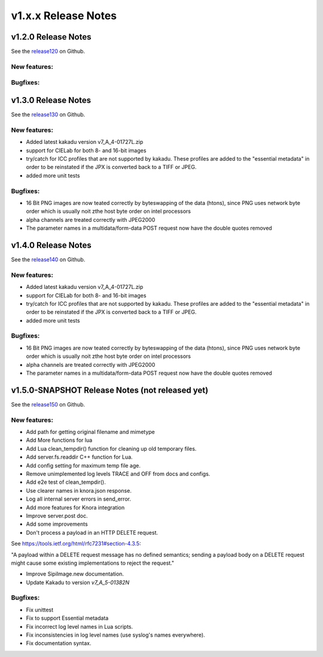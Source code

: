 .. Copyright © 2017 Lukas Rosenthaler, Andrea Bianco, Benjamin Geer,
   Tobias Schweizer, and Ivan Subotic.

   This file is part of Sipi.

   Sipi is free software: you can redistribute it and/or modify
   it under the terms of the GNU Affero General Public License as published
   by the Free Software Foundation, either version 3 of the License, or
   (at your option) any later version.

   Sipi is distributed in the hope that it will be useful,
   but WITHOUT ANY WARRANTY; without even the implied warranty of
   MERCHANTABILITY or FITNESS FOR A PARTICULAR PURPOSE.

   Additional permission under GNU AGPL version 3 section 7:
   If you modify this Program, or any covered work, by linking or combining
   it with Kakadu (or a modified version of that library) or Adobe ICC Color
   Profiles (or a modified version of that library) or both, containing parts
   covered by the terms of the Kakadu Software Licence or Adobe Software Licence,
   or both, the licensors of this Program grant you additional permission
   to convey the resulting work.

   See the GNU Affero General Public License for more details.
   You should have received a copy of the GNU Affero General Public
   License along with Sipi.  If not, see <http://www.gnu.org/licenses/>.

####################
v1.x.x Release Notes
####################

********************
v1.2.0 Release Notes
********************

See the `release120`_ on Github.

New features:
-------------


Bugfixes:
---------

.. _release120: https://github.com/dhlab-basel/Sipi/releases/tag/v1.2.0



********************
v1.3.0 Release Notes
********************

See the `release130`_ on Github.

New features:
-------------

- Added latest kakadu version v7_A_4-01727L.zip
- support for CIELab for both 8- and 16-bit images
- try/catch for ICC profiles that are not supported by kakadu. These profiles are added to the "essential metadata" in order to be reinstated if the JPX is converted back to a TIFF or JPEG.
- added more unit tests


Bugfixes:
---------

- 16 Bit PNG images are now teated correctly by byteswapping of the data (htons), since PNG uses network byte order which is usually noit zthe host byte order on intel processors
- alpha channels are treated correctly with JPEG2000
- The parameter names in a multidata/form-data POST request now have the double quotes removed

.. _release130: https://github.com/dhlab-basel/Sipi/releases/tag/v1.3.0



********************
v1.4.0 Release Notes
********************

See the `release140`_ on Github.

New features:
-------------

- Added latest kakadu version v7_A_4-01727L.zip
- support for CIELab for both 8- and 16-bit images
- try/catch for ICC profiles that are not supported by kakadu. These profiles are added to the "essential metadata" in order to be reinstated if the JPX is converted back to a TIFF or JPEG.
- added more unit tests


Bugfixes:
---------

- 16 Bit PNG images are now teated correctly by byteswapping of the data (htons), since PNG uses network byte order which is usually noit zthe host byte order on intel processors
- alpha channels are treated correctly with JPEG2000
- The parameter names in a multidata/form-data POST request now have the double quotes removed

.. _release140: https://github.com/dhlab-basel/Sipi/releases/tag/v1.4.0



************************************************
v1.5.0-SNAPSHOT Release Notes (not released yet)
************************************************

See the `release150`_ on Github.

New features:
-------------

- Add path for getting original filename and mimetype
- Add More functions for lua
- Add Lua clean_tempdir() function for cleaning up old temporary files.
- Add server.fs.readdir C++ function for Lua.
- Add config setting for maximum temp file age.
- Remove unimplemented log levels TRACE and OFF from docs and configs.
- Add e2e test of clean_tempdir().
- Use clearer names in knora.json response.
- Log all internal server errors in send_error.
- Add more features for Knora integration
- Improve server.post doc.
- Add some improvements
- Don't process a payload in an HTTP DELETE request.

See https://tools.ietf.org/html/rfc7231#section-4.3.5:

"A payload within a DELETE request message has no defined semantics;
sending a payload body on a DELETE request might cause some existing
implementations to reject the request."

- Improve SipiImage.new documentation.
- Update Kakadu to version `v7_A_5-01382N`


Bugfixes:
---------

- Fix unittest
- Fix to support Essential metadata
- Fix incorrect log level names in Lua scripts.
- Fix inconsistencies in log level names (use syslog's names everywhere).
- Fix documentation syntax.

.. _release150: https://github.com/dhlab-basel/Sipi/releases/tag/v1.5.0